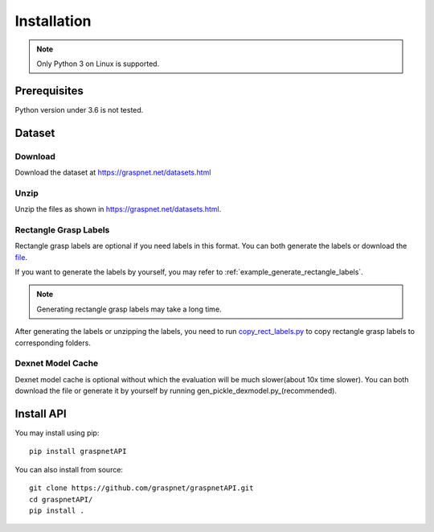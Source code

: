 Installation
============

.. note::
    
    Only Python 3 on Linux is supported.

Prerequisites
^^^^^^^^^^^^^

Python version under 3.6 is not tested. 

Dataset
^^^^^^^

Download
--------

Download the dataset at https://graspnet.net/datasets.html

Unzip
-----

Unzip the files as shown in https://graspnet.net/datasets.html.

Rectangle Grasp Labels
----------------------
Rectangle grasp labels are optional if you need labels in this format.
You can both generate the labels or download the file_. 

If you want to generate the labels by yourself, you may refer to :ref:`example_generate_rectangle_labels`.

.. note::
    
    Generating rectangle grasp labels may take a long time.

After generating the labels or unzipping the labels, you need to run copy_rect_labels.py_ to copy rectangle grasp labels to corresponding folders.

.. _copy_rect_labels.py: https://github.com/graspnet/graspnetAPI/blob/master/copy_rect_labels.py

.. _file: https://graspnet.net/datasets.html

Dexnet Model Cache
------------------

Dexnet model cache is optional without which the evaluation will be much slower(about 10x time slower).
You can both download the file or generate it by yourself by running gen_pickle_dexmodel.py_(recommended). 

.. _gen_pickle_dexmodel.py: https://github.com/graspnet/graspnetAPI/blob/master/gen_pickle_dexmodel.py

Install API
^^^^^^^^^^^
You may install using pip::
    
    pip install graspnetAPI

You can also install from source::

    git clone https://github.com/graspnet/graspnetAPI.git
    cd graspnetAPI/
    pip install .
